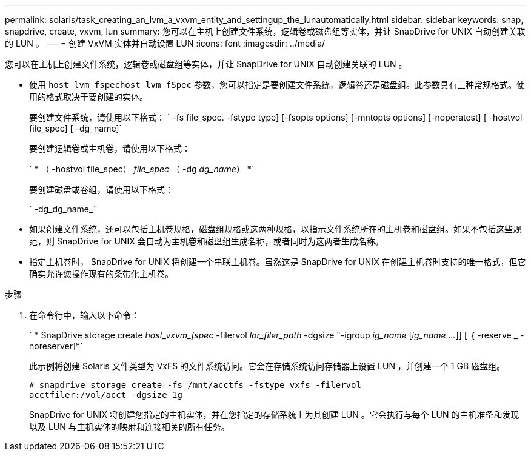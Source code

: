 ---
permalink: solaris/task_creating_an_lvm_a_vxvm_entity_and_settingup_the_lunautomatically.html 
sidebar: sidebar 
keywords: snap, snapdrive, create, vxvm, lun 
summary: 您可以在主机上创建文件系统，逻辑卷或磁盘组等实体，并让 SnapDrive for UNIX 自动创建关联的 LUN 。 
---
= 创建 VxVM 实体并自动设置 LUN
:icons: font
:imagesdir: ../media/


[role="lead"]
您可以在主机上创建文件系统，逻辑卷或磁盘组等实体，并让 SnapDrive for UNIX 自动创建关联的 LUN 。

* 使用 `host_lvm_fspechost_lvm_fSpec` 参数，您可以指定是要创建文件系统，逻辑卷还是磁盘组。此参数具有三种常规格式。使用的格式取决于要创建的实体。
+
要创建文件系统，请使用以下格式： ` -fs file_spec. -fstype type] [-fsopts options] [-mntopts options] [-noperatest] [ -hostvol file_spec] [ -dg_name]`

+
要创建逻辑卷或主机卷，请使用以下格式：

+
` * （ -hostvol file_spec） _file_spec_ （ -dg _dg_name_） *`

+
要创建磁盘或卷组，请使用以下格式：

+
` -dg_dg_name_`

* 如果创建文件系统，还可以包括主机卷规格，磁盘组规格或这两种规格，以指示文件系统所在的主机卷和磁盘组。如果不包括这些规范，则 SnapDrive for UNIX 会自动为主机卷和磁盘组生成名称，或者同时为这两者生成名称。
* 指定主机卷时， SnapDrive for UNIX 将创建一个串联主机卷。虽然这是 SnapDrive for UNIX 在创建主机卷时支持的唯一格式，但它确实允许您操作现有的条带化主机卷。


.步骤
. 在命令行中，输入以下命令：
+
` * SnapDrive storage create _host_vxvm_fspec_ -filervol _lor_filer_path_ -dgsize "-igroup _ig_name_ [_ig_name ..._]] [ ｛ -reserve _ -noreserver]*`

+
此示例将创建 Solaris 文件类型为 VxFS 的文件系统访问。它会在存储系统访问存储器上设置 LUN ，并创建一个 1 GB 磁盘组。

+
[listing]
----
# snapdrive storage create -fs /mnt/acctfs -fstype vxfs -filervol
acctfiler:/vol/acct -dgsize 1g
----
+
SnapDrive for UNIX 将创建您指定的主机实体，并在您指定的存储系统上为其创建 LUN 。它会执行与每个 LUN 的主机准备和发现以及 LUN 与主机实体的映射和连接相关的所有任务。


